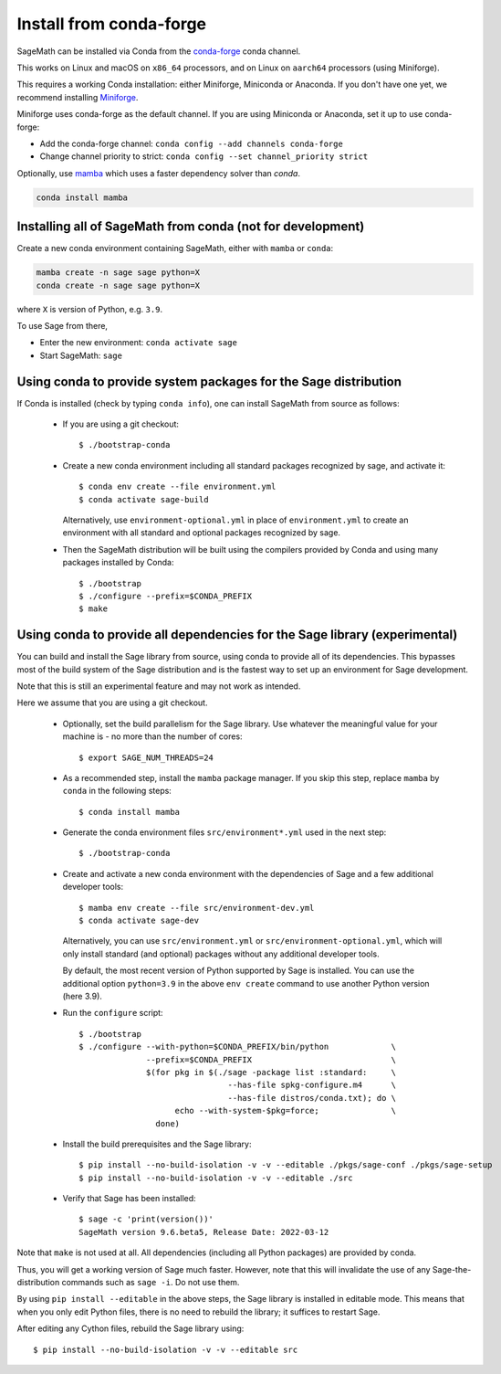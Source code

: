 .. _sec-installation-conda:

Install from conda-forge
========================

SageMath can be installed via Conda from the
`conda-forge <https://conda-forge.org>`_ conda channel.

This works on Linux and macOS on ``x86_64`` processors,
and on Linux on ``aarch64`` processors (using Miniforge).

This requires a working Conda installation: either Miniforge, Miniconda
or Anaconda. If you don't have one yet, we recommend installing
`Miniforge <https://github.com/conda-forge/miniforge#miniforge3>`_.

Miniforge uses conda-forge as the default channel. If you are
using Miniconda or Anaconda, set it up to use conda-forge:

* Add the conda-forge channel: ``conda config --add channels conda-forge``
* Change channel priority to strict: ``conda config --set channel_priority strict``

Optionally, use `mamba <https://github.com/mamba-org/mamba>`_
which uses a faster dependency solver than `conda`.

.. code-block:: shell

    conda install mamba


.. _sec-installation-conda-binary:

Installing all of SageMath from conda (not for development)
^^^^^^^^^^^^^^^^^^^^^^^^^^^^^^^^^^^^^^^^^^^^^^^^^^^^^^^^^^^

Create a new conda environment containing SageMath, either with ``mamba`` or ``conda``:

.. code-block:: shell

    mamba create -n sage sage python=X
    conda create -n sage sage python=X

where ``X`` is version of Python, e.g. ``3.9``.

To use Sage from there,

* Enter the new environment: ``conda activate sage``
* Start SageMath: ``sage``


.. _sec-installation-conda-source:

Using conda to provide system packages for the Sage distribution
^^^^^^^^^^^^^^^^^^^^^^^^^^^^^^^^^^^^^^^^^^^^^^^^^^^^^^^^^^^^^^^^

If Conda is installed (check by typing ``conda info``), one can install SageMath
from source as follows:

  - If you are using a git checkout::

      $ ./bootstrap-conda

  - Create a new conda environment including all standard packages
    recognized by sage, and activate it::

      $ conda env create --file environment.yml
      $ conda activate sage-build

    Alternatively, use ``environment-optional.yml`` in place of
    ``environment.yml`` to create an environment with all standard and optional
    packages recognized by sage.

  - Then the SageMath distribution will be built using the compilers provided by Conda
    and using many packages installed by Conda::

      $ ./bootstrap
      $ ./configure --prefix=$CONDA_PREFIX
      $ make


.. _sec-installation-conda-develop:

Using conda to provide all dependencies for the Sage library (experimental)
^^^^^^^^^^^^^^^^^^^^^^^^^^^^^^^^^^^^^^^^^^^^^^^^^^^^^^^^^^^^^^^^^^^^^^^^^^^

You can build and install the Sage library from source, using conda to
provide all of its dependencies. This bypasses most of the build
system of the Sage distribution and is the fastest way to set up an
environment for Sage development.

Note that this is still an experimental feature and may not work as
intended.

Here we assume that you are using a git checkout.

  - Optionally, set the build parallelism for the Sage library. Use
    whatever the meaningful value for your machine is - no more than
    the number of cores::

      $ export SAGE_NUM_THREADS=24

  - As a recommended step, install the ``mamba`` package manager.  If
    you skip this step, replace ``mamba`` by ``conda`` in the
    following steps::

      $ conda install mamba

  - Generate the conda environment files ``src/environment*.yml`` used
    in the next step::

      $ ./bootstrap-conda

  - Create and activate a new conda environment with the dependencies of Sage
    and a few additional developer tools::

      $ mamba env create --file src/environment-dev.yml
      $ conda activate sage-dev

    Alternatively, you can use ``src/environment.yml`` or
    ``src/environment-optional.yml``, which will only install standard
    (and optional) packages without any additional developer tools.

    By default, the most recent version of Python supported by Sage is
    installed. You can use the additional option ``python=3.9`` in the above
    ``env create`` command to use another Python version (here 3.9). 

  - Run the ``configure`` script::

      $ ./bootstrap
      $ ./configure --with-python=$CONDA_PREFIX/bin/python             \
                    --prefix=$CONDA_PREFIX                             \
                    $(for pkg in $(./sage -package list :standard:     \
                                     --has-file spkg-configure.m4      \
                                     --has-file distros/conda.txt); do \
                          echo --with-system-$pkg=force;               \
                      done)

  - Install the build prerequisites and the Sage library::

      $ pip install --no-build-isolation -v -v --editable ./pkgs/sage-conf ./pkgs/sage-setup
      $ pip install --no-build-isolation -v -v --editable ./src

  - Verify that Sage has been installed::

      $ sage -c 'print(version())'
      SageMath version 9.6.beta5, Release Date: 2022-03-12

Note that ``make`` is not used at all. All dependencies
(including all Python packages) are provided by conda.

Thus, you will get a working version of Sage much faster.  However,
note that this will invalidate the use of any Sage-the-distribution
commands such as ``sage -i``. Do not use them.

By using ``pip install --editable`` in the above steps, the Sage
library is installed in editable mode.  This means that when you only
edit Python files, there is no need to rebuild the library; it
suffices to restart Sage.

After editing any Cython files, rebuild the Sage library using::

  $ pip install --no-build-isolation -v -v --editable src
